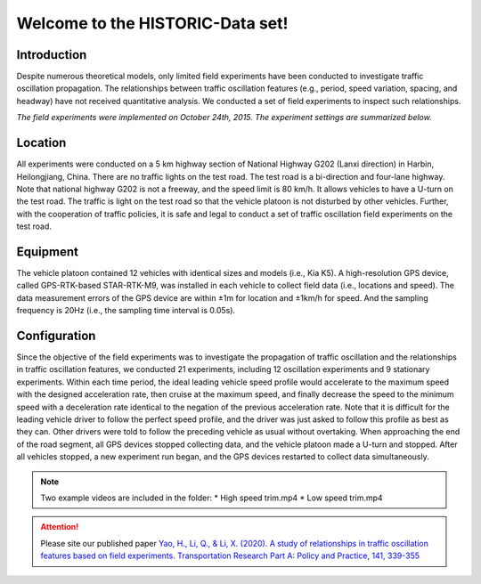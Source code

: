 Welcome to the HISTORIC-Data set!
===================================

Introduction
--------------------
Despite numerous theoretical models, only limited field experiments have been conducted to investigate traffic oscillation propagation. The relationships between traffic oscillation features (e.g., period, speed variation, spacing, and headway) have not received quantitative analysis. We conducted a set of field experiments to inspect such relationships.

*The field experiments were implemented on October 24th, 2015. The experiment settings are summarized below.*

Location
---------------------
All experiments were conducted on a 5 km highway section of National Highway G202 (Lanxi direction) in Harbin, Heilongjiang, China. There are no traffic lights on the test road. The test road is a bi-direction and four-lane highway. Note that national highway G202 is not a freeway, and the speed limit is 80 km/h. It allows vehicles to have a U-turn on the test road. The traffic is light on the test road so that the vehicle platoon is not disturbed by other vehicles. Further, with the cooperation of traffic policies, it is safe and legal to conduct a set of traffic oscillation field experiments on the test road.

Equipment
----------------------
The vehicle platoon contained 12 vehicles with identical sizes and models (i.e., Kia K5). A high-resolution GPS device, called GPS-RTK-based STAR-RTK-M9, was installed in each vehicle to collect field data (i.e., locations and speed). The data measurement errors of the GPS device are within ±1m for location and ±1km/h for speed. And the sampling frequency is 20Hz (i.e., the sampling time interval is 0.05s).
 
Configuration
---------------------
Since the objective of the field experiments was to investigate the propagation of traffic oscillation and the relationships in traffic oscillation features, we conducted 21 experiments, including 12 oscillation experiments and 9 stationary experiments. Within each time period, the ideal leading vehicle speed profile would accelerate to the maximum speed with the designed acceleration rate, then cruise at the maximum speed, and finally decrease the speed to the minimum speed with a deceleration rate identical to the negation of the previous acceleration rate. Note that it is difficult for the leading vehicle driver to follow the perfect speed profile, and the driver was just asked to follow this profile as best as they can. Other drivers were told to follow the preceding vehicle as usual without overtaking. When approaching the end of the road segment, all GPS devices stopped collecting data, and the vehicle platoon made a U-turn and stopped. After all vehicles stopped, a new experiment run began, and the GPS devices restarted to collect data simultaneously.

.. note::

   Two example videos are included in the folder: 
   * High speed trim.mp4
   * Low speed trim.mp4

.. attention::

   Please site our published paper
   `Yao, H., Li, Q., & Li, X. (2020). A study of relationships in traffic oscillation features based on field experiments. Transportation Research Part A: Policy and Practice, 141, 339-355 <https://doi.org/10.1016/j.tra.2020.09.006>`_





   

